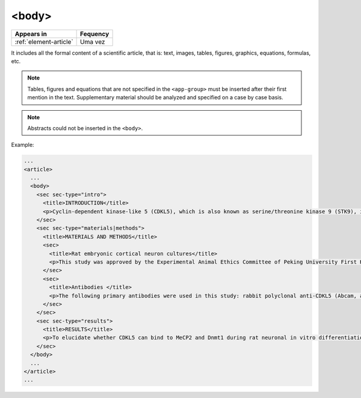 .. _element-body:

<body>
======

+-----------------------------+-----------+
| Appears in                  | Fequency  |
+=============================+===========+
| :ref:`element-article`      | Uma vez   |
+-----------------------------+-----------+

It includes all the formal content of a scientific article, that is: text, images, tables, figures, graphics, equations, formulas, etc.

.. note:: 

  Tables, figures and equations that are not specified in the ``<app-group>`` must be inserted after their first mention in the text. Supplementary material should be analyzed and specified on a case by case basis.

.. note:: 

  Abstracts could not be inserted in the ``<body>``.

Example:

.. code-block:: xml

  ...
  <article>
    ...
    <body>
      <sec sec-type="intro">
        <title>INTRODUCTION</title>
        <p>Cyclin-dependent kinase-like 5 (CDKL5), which is also known as serine/threonine kinase 9 (STK9), is a protein kinase that is widely distributed in all tissues and highly expressed in the brain (<xref ref-type="bibr" rid="B10">Lin et al. 2005</xref>). CDKL5 is homologous to mitogen-activated protein kinases (MAPKs) and cyclin-dependent kinases (CDKs). Mutations in the gene that encodes CDKL5 cause intellectual disability, infantile spasms, and variant form of Rett syndrome, which is a neurodevelopmental disorder that is caused primarily by mutations in the methyl CpG binding protein 2 gene (<italic>MECP2</italic>) (<xref ref-type="bibr" rid="B5">Evans et al. 2005</xref>; <xref ref-type="bibr" rid="B7">Kalscheuer et al. 2003</xref>; <xref ref-type="bibr" rid="B11">Mari et al. 2005</xref>; <xref ref-type="bibr" rid="B17">Tao et al. 2004</xref>; <xref ref-type="bibr" rid="B18">Weaving et al. 2004</xref>). Because mutations in <italic>CDKL5</italic> and <italic>MECP2</italic> can cause similar phenotypes in patients, it is possible that CDKL5 and MeCP2 share the same molecular pathway in the central nervous system. Investigating the relationship of CDKL5 with MeCP2 and other interactors will help to further elucidate the critical roles of CDKL5 and MeCP2 in neural development, plasticity and neurological disorders. </p>
      </sec>
      <sec sec-type="materials|methods">
        <title>MATERIALS AND METHODS</title>
        <sec>
          <title>Rat embryonic cortical neuron cultures</title>
          <p>This study was approved by the Experimental Animal Ethics Committee of Peking University First Hospital (protocol number J201223). Primary cortical neurons were prepared from the brains of embryonic day 18 (E18) Sprague Dawley (SD) rats. Cell culture was performed as described previously (<xref ref-type="bibr" rid="B19">Zhang et al. 2006</xref>), with the following modifications. Cortical tissue from fetal rats was carefully dissected and digested with 0.25%Trypsin (Gibco) at 37℃ under 5%CO<sub>2</sub> for 5-8 min in 3.5 cm dishes. The digestion was terminated by the addition of 6-8 ml of Dulbecco Modified Eagle Medium (DMEM) (Gibco) supplemented with 10% FBS (Gibco). Then, the tissue was scattered with pipettes. The separated neurons were plated on poly-L-lysine-coated (Sigma) dishes and maintained first in DMEM with 10% FBS for 2-4 hours and then in Neurobasal<sup>(r)</sup> Medium (Gibco) supplemented with 2% B-27 Supplement (Gibco) and 1% L-Glutamine (200 mM, Gibco). Every other day, 50% of the medium volume was replaced.</p>
        </sec>
        <sec>
          <title>Antibodies </title>
          <p>The following primary antibodies were used in this study: rabbit polyclonal anti-CDKL5 (Abcam, ab191510), rabbit polyclonal anti-CDKL5 (Santa Cruz Biotechnology), mouse monoclonal anti-MeCP2 (Abcam, ab50005), mouse monoclonal anti-MAP2 (Abcam), rabbit monoclonal anti-Dnmt1 (Cell Signaling Technology), and rabbit monoclonal anti-β-Actin (Cell Signaling Technology). The secondary antibodies used were the HRP Goat anti-Mouse IgG Antibody (Abgent) and the HRP Goat anti-Rabbit IgG Antibody (Abgent). </p>
        </sec>
      </sec>
      <sec sec-type="results">
        <title>RESULTS</title>
        <p>To elucidate whether CDKL5 can bind to MeCP2 and Dnmt1 during rat neuronal in vitro differentiation, co-immunoprecipitation was performed. Incubation of polyclonal anti-CDKL5 with primary neuronal cell lysate samples at DIV4 and subsequent western blot analysis of MeCP2 and Dnmt1 revealed that an interaction occurs among endogenous CDKL5, MeCP2 and Dnmt1.</p>
      </sec>
    </body>
    ...
  </article>
  ...

.. {"reviewed_on": "20180528", "by": "fabio.batalha@erudit.org"}
